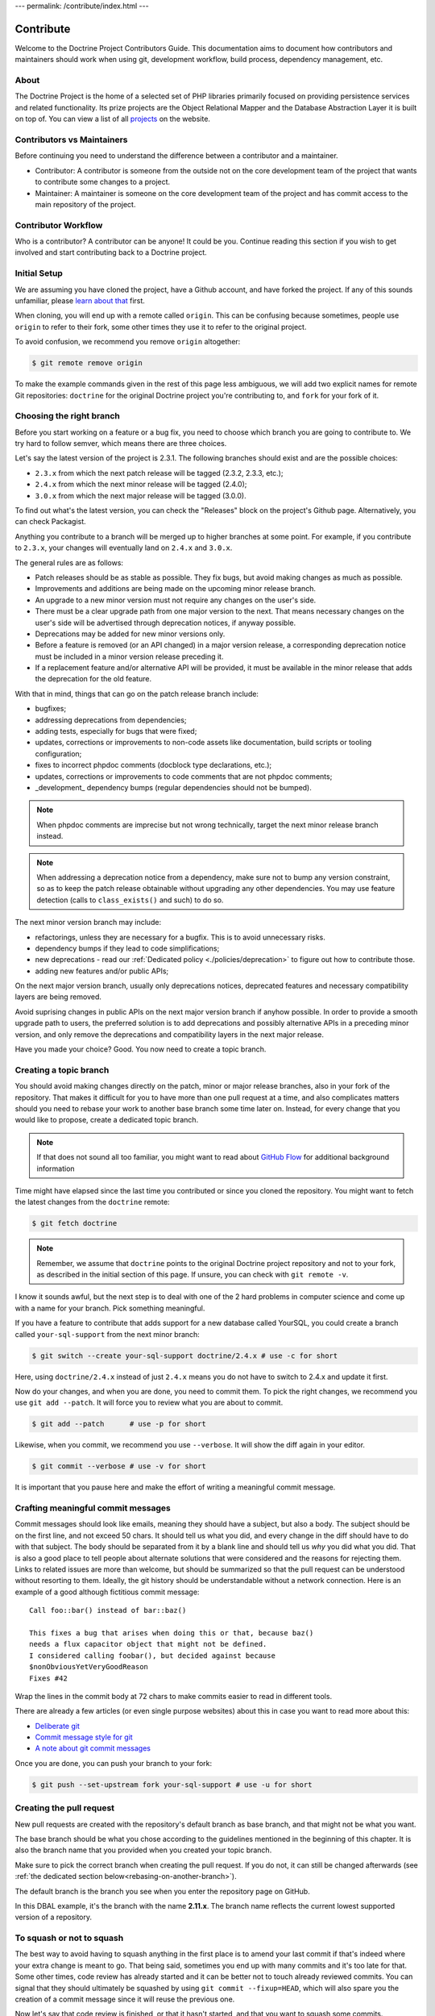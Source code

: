 ---
permalink: /contribute/index.html
---

Contribute
==========

Welcome to the Doctrine Project Contributors Guide. This documentation
aims to document how contributors and maintainers should work when using
git, development workflow, build process, dependency management, etc.

About
-----

The Doctrine Project is the home of a selected set of PHP libraries
primarily focused on providing persistence services and related
functionality. Its prize projects are the Object Relational Mapper and
the Database Abstraction Layer it is built on top of. You can view a
list of all `projects </projects.html>`_ on the website.

Contributors vs Maintainers
---------------------------

Before continuing you need to understand the difference between a
contributor and a maintainer.

-  Contributor: A contributor is someone from the outside not on the
   core development team of the project that wants to contribute some
   changes to a project.
-  Maintainer: A maintainer is someone on the core development team of
   the project and has commit access to the main repository of the
   project.

Contributor Workflow
--------------------

Who is a contributor? A contributor can be anyone! It could be you.
Continue reading this section if you wish to get involved and start
contributing back to a Doctrine project.

Initial Setup
-------------

We are assuming you have cloned the project, have a Github account, and
have forked the project. If any of this sounds unfamiliar, please `learn
about that
<https://docs.github.com/en/get-started/quickstart/contributing-to-projects>`_
first.

When cloning, you will end up with a remote called ``origin``. This can
be confusing because sometimes, people use ``origin`` to refer to their
fork, some other times they use it to refer to the original project.

To avoid confusion, we recommend you remove ``origin`` altogether:

.. code-block:: console

    $ git remote remove origin

To make the example commands given in the rest of this page less
ambiguous, we will add two explicit names for remote Git repositories:
``doctrine`` for the original Doctrine project you're contributing to, and
``fork`` for your fork of it.

.. code-block:: console
    $ [`cd` into the directory created by `git clone ...`]
    $ git remote add doctrine git@github.com:doctrine/<name-of-project>.git
    $ git remote add fork git@github.com:<your-github-name>/<name-of-project>.git

Choosing the right branch
-------------------------

Before you start working on a feature or a bug fix, you need to choose
which branch you are going to contribute to. We try hard to follow
semver, which means there are three choices.

Let's say the latest version of the project is 2.3.1. The following
branches should exist and are the possible choices:

- ``2.3.x`` from which the next patch release will be tagged (2.3.2, 2.3.3, etc.);
- ``2.4.x`` from which the next minor release will be tagged (2.4.0);
- ``3.0.x`` from which the next major release will be tagged (3.0.0).

To find out what's the latest version, you can check the "Releases"
block on the project's Github page. Alternatively, you can check
Packagist.

Anything you contribute to a branch will be merged up to higher branches
at some point. For example, if you contribute to ``2.3.x``, your changes
will eventually land on ``2.4.x`` and ``3.0.x``.


The general rules are as follows:

- Patch releases should be as stable as possible. They fix bugs, but
  avoid making changes as much as possible.
- Improvements and additions are being made on the upcoming minor
  release branch.
- An upgrade to a new minor version must not require any changes on the
  user's side.
- There must be a clear upgrade path from one major version to the next.
  That means necessary changes on the user's side will be advertised
  through deprecation notices, if anyway possible.
- Deprecations may be added for new minor versions only.
- Before a feature is removed (or an API changed) in a major version
  release, a corresponding deprecation notice must be included in a
  minor version release preceding it.
- If a replacement feature and/or alternative API will be provided, it
  must be available in the minor release that adds the deprecation for
  the old feature.

With that in mind, things that can go on the patch release branch
include:

- bugfixes;
- addressing deprecations from dependencies;
- adding tests, especially for bugs that were fixed;
- updates, corrections or improvements to non-code assets like
  documentation, build scripts or tooling configuration;
- fixes to incorrect phpdoc comments (docblock type declarations, etc.);
- updates, corrections or improvements to code comments that are not
  phpdoc comments;
- _development_ dependency bumps (regular dependencies should not be
  bumped).

.. note::

   When phpdoc comments are imprecise but not wrong technically, target
   the next minor release branch instead.

.. note::

   When addressing a deprecation notice from a dependency, make sure not
   to bump any version constraint, so as to keep the patch release
   obtainable without upgrading any other dependencies. You may use
   feature detection (calls to ``class_exists()`` and such) to do so.

The next minor version branch may include:

- refactorings, unless they are necessary for a bugfix. This is to avoid
  unnecessary risks.
- dependency bumps if they lead to code simplifications;
- new deprecations - read our :ref:`Dedicated policy
  <./policies/deprecation>` to figure out
  how to contribute those.
- adding new features and/or public APIs;

On the next major version branch, usually only deprecations notices,
deprecated features and necessary compatibility layers are being
removed.

Avoid suprising changes in public APIs on the next major version branch
if anyhow possible. In order to provide a smooth upgrade path to users,
the preferred solution is to add deprecations and possibly alternative
APIs in a preceding minor version, and only remove the deprecations and
compatibility layers in the next major release.

Have you made your choice? Good. You now need to create a topic branch.

Creating a topic branch
-----------------------

You should avoid making changes directly on the patch, minor or major
release branches, also in your fork of the repository. That makes it
difficult for you to have more than one pull request at a time, and also
complicates matters should you need to rebase your work to another base
branch some time later on. Instead, for every change that you would like
to propose, create a dedicated topic branch.

.. note::

    If that does not sound all too familiar, you might want to read
    about `GitHub Flow
    <https://docs.github.com/en/get-started/quickstart/github-flow.>`_
    for additional background information


Time might have elapsed since the last time you contributed or since you
cloned the repository. You might want to fetch the latest changes from
the ``doctrine`` remote:

.. code-block:: console

    $ git fetch doctrine

.. note::

    Remember, we assume that ``doctrine`` points to the original
    Doctrine project repository and not to your fork, as described in
    the initial section of this page. If unsure, you can check with
    ``git remote -v``.

I know it sounds awful, but the next step is to deal with one of the 2
hard problems in computer science and come up with a name for your
branch. Pick something meaningful.

If you have a feature to contribute that adds support for a new database
called YourSQL, you could create a branch called ``your-sql-support``
from the next minor branch:

.. code-block:: console

    $ git switch --create your-sql-support doctrine/2.4.x # use -c for short


Here, using ``doctrine/2.4.x`` instead of just ``2.4.x`` means you do
not have to switch to 2.4.x and update it first.

Now do your changes, and when you are done, you need to commit them.
To pick the right changes, we recommend you use ``git add --patch``. It
will force you to review what you are about to commit.

.. code-block:: console

    $ git add --patch      # use -p for short

Likewise, when you commit, we recommend you use ``--verbose``. It will
show the diff again in your editor.

.. code-block:: console

    $ git commit --verbose # use -v for short

It is important that you pause here and make the effort of writing a
meaningful commit message.

Crafting meaningful commit messages
-----------------------------------

Commit messages should look like emails, meaning they should have a
subject, but also a body. The subject should be on the first line, and
not exceed 50 chars. It should tell us what you did, and every change in
the diff should have to do with that subject. The body should be
separated from it by a blank line and should tell us *why* you did what
you did. That is also a good place to tell people about alternate
solutions that were considered and the reasons for rejecting them. Links
to related issues are more than welcome, but should be summarized so
that the pull request can be understood without resorting to them.
Ideally, the git history should be understandable without a network
connection. Here is an example of a good although fictitious commit
message::

    Call foo::bar() instead of bar::baz()

    This fixes a bug that arises when doing this or that, because baz()
    needs a flux capacitor object that might not be defined.
    I considered calling foobar(), but decided against because
    $nonObviousYetVeryGoodReason
    Fixes #42

Wrap the lines in the commit body at 72 chars to make commits easier
to read in different tools.

There are already a few articles (or even single purpose websites) about
this in case you want to read more about this:

- `Deliberate git <https://www.rakeroutes.com/deliberate-git>`_
- `Commit message style for git <https://commit.style/>`_
- `A note about git commit messages <https://tbaggery.com/2008/04/19/a-note-about-git-commit-messages.html>`_

Once you are done, you can push your branch to your fork:

.. code-block:: console

    $ git push --set-upstream fork your-sql-support # use -u for short

Creating the pull request
-------------------------

New pull requests are created with the repository's default branch as
base branch, and that might not be what you want.

The base branch should be what you chose according to the guidelines
mentioned in the beginning of this chapter. It is also the branch name
that you provided when you created your topic branch.

Make sure to pick the correct branch when creating the pull request. If
you do not, it can still be changed afterwards (see :ref:`the dedicated
section below<rebasing-on-another-branch>`).

The default branch is the branch you see when you enter the repository
page on GitHub.

.. image:: ../images/default-branch.png
   :alt: The default branch
   :style: margin-bottom: 20px

In this DBAL example, it's the branch with the name **2.11.x**. The
branch name reflects the current lowest supported version of a
repository.

To squash or not to squash
--------------------------

The best way to avoid having to squash anything in the first place is to
amend your last commit if that's indeed where your extra change is meant
to go. That being said, sometimes you end up with many commits and it's
too late for that. Some other times, code review has already started and
it can be better not to touch already reviewed commits. You can signal
that they should ultimately be squashed by using ``git commit
--fixup=HEAD``, which will also spare you the creation of a commit
message since it will reuse the previous one.

Now let's say that code review is finished, or that it hasn't started,
and that you want to squash some commits.

If you are in the fairly simple case where you want squash all your
commits into one, you can take `the following steps described in the
manual
<https://git-scm.com/book/en/v2/Git-Tools-Rewriting-History#_squashing>`_
to achieve that.

If you are in a more complex case where you would very much like to keep
your commits separate, there are other solutions.
To take a specific example, let us say that you made 3 commits A, B, C,
and you have CS issues in A and in C.
To make sure that is no longer the case, fixing each of these commits
can be done like this:
``git rebase --exec "vendor/bin/phpcbf && vendor/bin/phpcs" A^``
That command will run phpcbf and then phpcs for each of your commits and
will halt for A and C, but not for B because in the case of B they would
exit with a zero status code. That will let you amend A, after which you
can resume the rebase until you do the same for C. Here is how it would
look like on A:

.. code-block:: console

    $ vendor/bin/phpcs      # check for issues phpcbf could not fix
    $ git add -p            # commit whatever issues were fixed
    $ git commit --amend    # change A
    $ git rebase --continue # resume the rebase

You should be able to apply the example above with any tool we use in
our CI pipelines, such as PHPUnit, PHPStan or Psalm.

``git rebase --interactive`` is a really powerful tool and we barely
scratched the tip of the iceberg here. If you want to learn more about
it, we recommend you watch `this talk from Pauline Vos <https://youtu.be/uI1V7771plw?t=814>`_

Of course, if you want to craft good commits with good messages, you
will have a hard time if the changeset you are describing does too many
things. That might very well happen if you notice small things along the
way that are unrelated to your PR, but too small to warrant a separate
one. ``git add --patch`` or ``git add -p`` will be of invaluable help to
commit things separately.
On the contrary, there are commits that typically do not need to exist,
such as commits that fix coding style or address minor review comments.
Bear in mind that the git log is not only aimed at reviewers, but also
at anyone who wants to understand some change you made. Do not distract
them with cs fixes. Instead, try to produce a commit that contains your
changes *and* the necessary fixes to pass coding standard checks.
Also, it's best if all of your commits pass the build, because that
makes them ``git bisect`` friendly, but it also means they are likely to
be revertable independently from other commits in your PR. While being
revertable is not particularly crucial to us, it can help you decide
whether to squash or whether to split. For instance, it would not make
sense to revert a commit documenting a feature without also reverting
the code for that feature. That means there should be only once commit
with both the code and the docs here.

Rebasing
--------

On upstream changes
~~~~~~~~~~~~~~~~~~~

Sometimes, you will need to rebase your branch on the latest changes,
typically because the build had an issue unrelated to your changes, and
that issue has been fixed after you created your branch.

Basically, a rebase takes all changes on your topic branch and moves
them to another starting point. This starting point was the Doctrine
branch that you chose when you created your topic branch, at that point
in time. The rebase will move your changes to be based on the current
state of this branch.

Here is how to proceed if you need to rebase on ``2.3.x``:

1. Switch to the branch you would like to rebase.
2. Fetch all new commits: ``git fetch doctrine``.
3. Rebase on what you fetched:
   ``git rebase doctrine/2.3.x``
4. If you run into a conflict, fix it and add the resolved conflicts
   (you can do that with ``git mergetool`` for instance), then
   continue on your merry way with ``git rebase --continue``.
5. Force push to overwrite the previous version : ``git push --force``.

.. _rebasing-on-another-branch:

On another branch
~~~~~~~~~~~~~~~~~

Another case where you need a rebase is when you want to change the
target branch of your PR. For instance, you might have created your PR
against ``2.3.x`` but you are told to change it to ``2.4.x``. In that
case, the following command will pick all changes that you made against
the ``2.3.x`` branch, and re-apply them on the current ``2.4.x`` branch.

.. code-block:: console

    $ git fetch doctrine
    $ git rebase --onto doctrine/2.4.x doctrine/2.3.x your-topic-branch
    $ git push --force

After that, you also need to update the GitHub pull request to point to
the new target branch. You can do so by clicking on the "Edit" button
next to the pull request title. After you changed the target branch, the
pull request should only show your commits and changes, but this time
they are based on the new target branch.

Project Dependencies
--------------------

Project dependencies between Doctrine projects are handled through
composer. The code of the particular Doctrine project you have cloned is
located under **lib/Doctrine**. The source code of dependencies to other
projects resides under **vendor/**.

To bump/upgrade a dependency version you just need to update the version
constraint in composer.json and run:

.. code-block:: console

    $ composer update

Dealing with checks and tools
-----------------------------

We get lots of PRs, and each of them goes though a series of checks that
should catch obvious mistakes, so that we can focus on higher order
issues. The checks are fairly standardized across all our projects, so
here is a list of the most common ones and how to deal with them.
Before you can run any of these locally, you will need to install
dependencies with ``composer install``.

Coding standard check
~~~~~~~~~~~~~~~~~~~~~

We use `PHP_CodeSniffer <https://github.com/squizlabs/PHP_CodeSniffer>`_
along with the `Doctrine Coding Standard
<https://github.com/doctrine/coding-standard>`_.

To get a list of coding standard issues, run:

.. code-block:: console

    $ vendor/bin/phpcs

To automatically fix some of the issues, run:

.. code-block:: console

    $ vendor/bin/phpcbf

Some issues are impossible to fix automatically, so you will have to fix
them manually.

Static analysis
~~~~~~~~~~~~~~~

We use two different static analysis tools, that can be complementary:

- `Psalm <https://psalm.dev/>`_
- `PHPStan <https://phpstan.org/>`_

Here is how to run both tools:

.. code-block:: console

    $ vendor/bin/psalm
    $ vendor/bin/phpstan

It might happen that these tools report false positives. In that case,
we try to report the false positives upstream, and then we ignore them
in ``psalm.xml`` or ``phpstan.neon``, along with a link to the bug
report.

When things get overwhelming, for instance when upgrading Psalm or
PHPStan, we use baseline files, but as a last resort: it's better to
have new code pass analysis with the latest version of the tools than to
block the ugprade until every single issue is addressed.

If you are looking for something to contribute, you can try to
reduce the baseline files in repositories that have them.
This might happen accidentally when working on code, and both tools are
configured to let you know when you should remove lines from the
baseline.

We never rely on ``@psalm-suppress`` except in some Symfony bundles. We
are aware of this inconsistency, and might resolve it someday. Until
then, try to be consistent with the repository you are contributing to.

Both tools understand most of each other annotations, and we use
``@psalm-``-prefixed annotations and let PHPStan do the translation. We
use prefixed annotations for advanced features that are not understood
by all IDEs yet.

Tests
~~~~~

We use `PHPUnit <https://phpunit.de/>`_ for our tests. You can run them
with ``vendor/bin/phpunit``. We often have more than just one PHPUnit
check, because we want to run them with different versions of PHP, or
with different versions of infrastructure components (e.g. different
RDBMS), etc. All these jobs produce coverage reports, which are gathered
and sent to Codecov. If you see a coverage drop, it is likely that you
are missing a test for some code you added.

Running checks before pushing
~~~~~~~~~~~~~~~~~~~~~~~~~~~~~

Rather than starting many containers on a remote infrastructure to
figure what is wrong with your code, running some of the checks locally
before pushing is never a bad idea. You can do so by creating a
``.git/hooks/pre-push`` file or even a ``.git/hooks/pre-commit`` file
with the following content:

.. code-block:: bash

    #!/bin/bash
    set -e
    echo ''|vendor/bin/phpcs
    vendor/bin/phpstan
    vendor/bin/psalm
    vendor/bin/phpunit

Getting your PR reviewed
------------------------

Doctrine is a huge project, and we get lots of PRs. It is natural for
maintainers to focus on PRs that have green checks. If you want to get a
review on your PR despite red checks, be explicit about that, otherwise
we might assume that you are still working on it. We try never to merge
PRs with red checks, even if the failure is unrelated to the PR. This
avoids situations where some failures are unrelated to the PR, but some
are not, and we end up merging a PR that breaks the build even more.

If you know you are not done but still want to get a review, you can
mark your PR as "Draft", and then ask for the review. This way, we know
you acknowledge that the PR is not ready to be merged, and just want
guidance or a basic approval before you put more effort into it. We are
not mind readers though, so the best way to get exactly what you want is
to explicitly ask for it.

Note that because of the integration between Github and automated tools,
PRs with a lot of coding standard or static analysis issues might be
quite hard to review, with all the noise added by automated comments in
the diff. Despite what is said previously, you might want to fix as many
issues as easily doable before asking for a review.

Security Disclosures
--------------------

You can read more about how to report security issues in our `Security Policy <https://www.doctrine-project.org/policies/security.html>`_.

Maintainer Workflow
-------------------

You can learn more about the maintainer workflow
`here </maintainer/>`_. Continue reading if you are
interested in learning more about how to get started with your first
contribution.

Website
-------

The `doctrine-project.org <https://www.doctrine-project.org/>`_ website
is completely open source! If you want to learn how to contribute to the
Doctrine website and documentation you can read more about it
`here </website/>`_.
